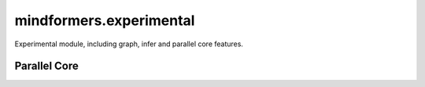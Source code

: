 mindformers.experimental
=========================

Experimental module, including graph, infer and parallel core features.

Parallel Core
---------------------

.. autosummary::
    :toctree: experimental
    :nosignatures:
    :template: classtemplate.rst

    mindformers.experimental.parallel_core.pynative.tensor_parallel.ColumnParallelLinear
    mindformers.experimental.parallel_core.pynative.tensor_parallel.RowParallelLinear
    mindformers.experimental.parallel_core.pynative.tensor_parallel.VocabParallelEmbedding
    mindformers.experimental.parallel_core.pynative.tensor_parallel.VocabParallelCrossEntropy
    mindformers.experimental.parallel_core.pynative.transformer.TransformerLanguageModel
    mindformers.experimental.parallel_core.pynative.transformer.ParallelMLP
    mindformers.experimental.parallel_core.pynative.transformer.ParallelAttention
    mindformers.experimental.parallel_core.pynative.transformer.ParallelTransformerLayer
    mindformers.experimental.parallel_core.pynative.transformer.ParallelTransformer
    mindformers.experimental.parallel_core.pynative.transformer.ParallelLMLogits
    mindformers.experimental.parallel_core.pynative.transformer.RotaryEmbedding
    mindformers.experimental.parallel_core.pynative.transformer.moe.MoELayer